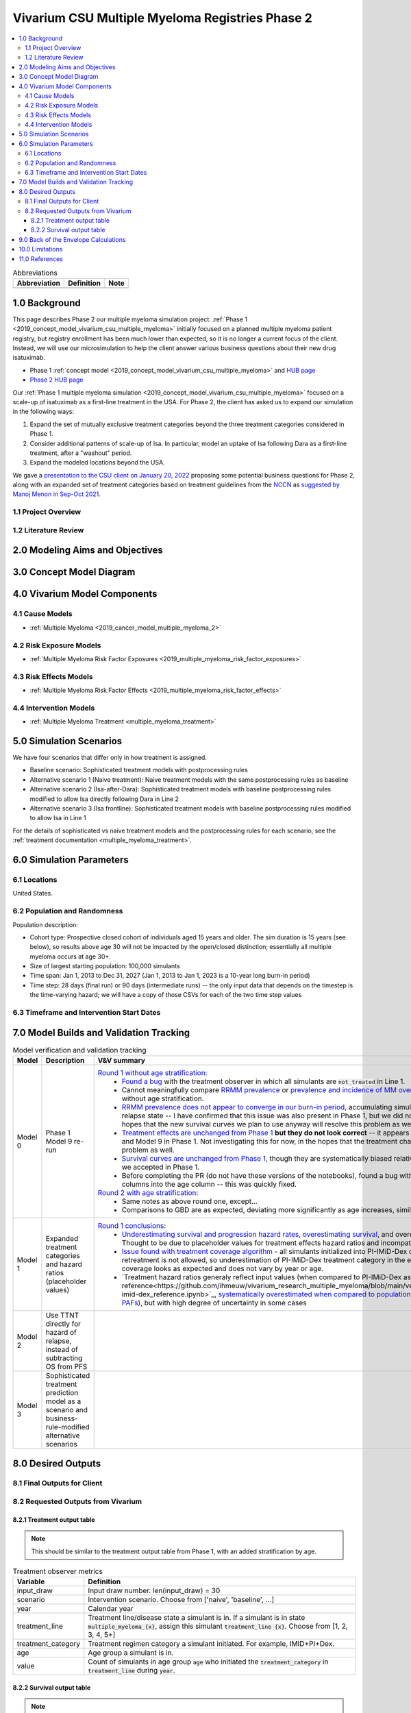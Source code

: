 .. role:: underline
    :class: underline

..
  Section title decorators for this document:

  ==============
  Document Title
  ==============

  Section Level 1 (#.0)
  +++++++++++++++++++++

  Section Level 2 (#.#)
  ---------------------

  Section Level 3 (#.#.#)
  ~~~~~~~~~~~~~~~~~~~~~~~

  Section Level 4
  ^^^^^^^^^^^^^^^

  Section Level 5
  '''''''''''''''

  The depth of each section level is determined by the order in which each
  decorator is encountered below. If you need an even deeper section level, just
  choose a new decorator symbol from the list here:
  https://docutils.sourceforge.io/docs/ref/rst/restructuredtext.html#sections
  And then add it to the list of decorators above.

.. _2019_concept_model_vivarium_csu_multiple_myeloma_phase_2:

======================================================
Vivarium CSU Multiple Myeloma Registries Phase 2
======================================================

.. contents::
  :local:

.. list-table:: Abbreviations
  :header-rows: 1

  * - Abbreviation
    - Definition
    - Note
  * -
    -
    -

.. _mm2_1.0:

1.0 Background
++++++++++++++

This page describes Phase 2 our multiple myeloma simulation project. :ref:`Phase
1 <2019_concept_model_vivarium_csu_multiple_myeloma>` initially focused on a
planned multiple myeloma patient registry, but registry enrollment has been much
lower than expected, so it is no longer a current focus of the client. Instead,
we will use our microsimulation to help the client answer various business
questions about their new drug isatuximab.

* Phase 1 :ref:`concept model
  <2019_concept_model_vivarium_csu_multiple_myeloma>` and `HUB page
  <https://hub.ihme.washington.edu/display/COS/Multiple+Myeloma+Registries+Sim+Phase+1>`_

* `Phase 2 HUB page
  <https://hub.ihme.washington.edu/display/COS/Multiple+Myeloma+Registries+Sim+Phase+2>`_

Our :ref:`Phase 1 multiple myeloma simulation
<2019_concept_model_vivarium_csu_multiple_myeloma>` focused on a scale-up of
isatuximab as a first-line treatment in the USA. For Phase 2, the client has
asked us to expand our simulation in the following ways:

1.  Expand the set of mutually exclusive treatment categories beyond the three
    treatment categories considered in Phase 1.

2.  Consider additional patterns of scale-up of Isa. In particular, model an
    uptake of Isa following Dara as a first-line treatment, after a "washout"
    period.

3. Expand the modeled locations beyond the USA.

We gave a `presentation to the CSU client on January 20, 2022 <slides_20220120_>`_
proposing some potential business questions for Phase 2, along with an expanded
set of treatment categories based on treatment guidelines from the `NCCN
<https://www.nccn.org/>`_ as `suggested by Manoj Menon in Sep-Oct 2021
<recommendations_from_Manoj_>`_.

.. _slides_20220120: https://uwnetid.sharepoint.com/:p:/r/sites/ihme_simulation_science_team/_layouts/15/Doc.aspx?sourcedoc=%7BB3EB4DE8-7E6A-4E81-9A4E-F3C4A5F2D6AB%7D&file=20220120%20IHME%20Multiple%20Myeloma%20Simulation%20-%20Phase%202%20Next%20Steps.pptx&action=edit&mobileredirect=true

.. _slides_Manoj_20210924: https://uwnetid.sharepoint.com/:p:/r/sites/ihme_simulation_science_team/_layouts/15/Doc.aspx?sourcedoc=%7B2AC8C5F2-CFE6-4458-93AD-4B378953EED3%7D&file=Simulation_MM_Sept%2024.pptx&action=edit&mobileredirect=true

.. _recommendations_from_Manoj: https://uwnetid.sharepoint.com/:f:/r/sites/ihme_simulation_science_team/Shared%20Documents/Research/CSU_Multiple%20Myeloma/Phase%202/05_Concept%20model%20development/Recommendations%20from%20Manoj%20Menon?csf=1&web=1&e=7UwzUz

.. _mm2_1.1:

1.1 Project Overview
--------------------

.. _mm2_1.2:

1.2 Literature Review
---------------------


.. _mm2_2.0:

2.0 Modeling Aims and Objectives
++++++++++++++++++++++++++++++++


3.0 Concept Model Diagram
+++++++++++++++++++++++++

.. image:: ./concept_model_diagram.svg

4.0 Vivarium Model Components
+++++++++++++++++++++++++++++

4.1 Cause Models
----------------

* :ref:`Multiple Myeloma <2019_cancer_model_multiple_myeloma_2>`

4.2 Risk Exposure Models
------------------------

* :ref:`Multiple Myeloma Risk Factor Exposures <2019_multiple_myeloma_risk_factor_exposures>`

4.3 Risk Effects Models
-----------------------

* :ref:`Multiple Myeloma Risk Factor Effects <2019_multiple_myeloma_risk_factor_effects>`

4.4 Intervention Models
-----------------------

* :ref:`Multiple Myeloma Treatment <multiple_myeloma_treatment>`

5.0 Simulation Scenarios
++++++++++++++++++++++++

We have four scenarios that differ only in how treatment is assigned.

* Baseline scenario: Sophisticated treatment models with postprocessing rules
* Alternative scenario 1 (Naive treatment): Naive treatment models with the same postprocessing rules as baseline
* Alternative scenario 2 (Isa-after-Dara): Sophisticated treatment models with baseline postprocessing rules modified to allow Isa directly following Dara in Line 2
* Alternative scenario 3 (Isa frontline): Sophisticated treatment models with baseline postprocessing rules modified to allow Isa in Line 1

For the details of sophisticated vs naive treatment models and the postprocessing rules for each scenario, see the :ref:`treatment documentation <multiple_myeloma_treatment>`.

6.0 Simulation Parameters
+++++++++++++++++++++++++

6.1 Locations
-------------

United States.

6.2 Population and Randomness
-----------------------------

Population description:

* Cohort type: Prospective closed cohort of individuals aged 15 years and older. The sim duration is 15 years (see below), so results above age 30 will not be impacted by the open/closed distinction; essentially all multiple myeloma occurs at age 30+.
* Size of largest starting population: 100,000 simulants
* Time span: Jan 1, 2013 to Dec 31, 2027 (Jan 1, 2013 to Jan 1, 2023 is a 10-year long burn-in period)
* Time step: 28 days (final run) or 90 days (intermediate runs) -- the only input data that depends on the timestep is the time-varying hazard; we will have a copy of those CSVs for each of the two time step values

6.3 Timeframe and Intervention Start Dates
------------------------------------------

7.0 Model Builds and Validation Tracking
++++++++++++++++++++++++++++++++++++++++

.. list-table:: Model verification and validation tracking
  :widths: 3 10 20
  :header-rows: 1

  * - Model
    - Description
    - V&V summary
  * - Model 0
    - Phase 1 Model 9 re-run
    - `Round 1 without age stratification <https://github.com/ihmeuw/vivarium_research_multiple_myeloma/pull/2>`_:
        * `Found a bug <https://github.com/ihmeuw/vivarium_research_multiple_myeloma/blob/08e2f3136c213b40609f32427fb6421639766ce1/verification/model_0/mm_tx_coverage_verification.ipynb>`_ with the treatment observer in which all simulants are :code:`not_treated` in Line 1.
        * Cannot meaningfully compare `RRMM prevalence <https://github.com/ihmeuw/vivarium_research_multiple_myeloma/blob/08e2f3136c213b40609f32427fb6421639766ce1/verification/model_0/mm_rrmm_prevalence.ipynb>`_ or `prevalence and incidence of MM overall <https://github.com/ihmeuw/vivarium_research_multiple_myeloma/blob/08e2f3136c213b40609f32427fb6421639766ce1/verification/model_0/mm_cause_vs_gbd.ipynb>`_ to Phase 1 (or in the case of the latter, GBD) without age stratification.
        * `RRMM prevalence does not appear to converge in our burn-in period <https://github.com/ihmeuw/vivarium_research_multiple_myeloma/blob/08e2f3136c213b40609f32427fb6421639766ce1/verification/model_0/mm_rrmm_prevalence.ipynb>`_, accumulating simulants continuously in the fourth and higher relapse state -- I have confirmed that this issue was also present in Phase 1, but we did not know it. Not investigating this for now, in the hopes that the new survival curves we plan to use anyway will resolve this problem as well.
        * `Treatment effects are unchanged from Phase 1 <https://github.com/ihmeuw/vivarium_research_multiple_myeloma/blob/08e2f3136c213b40609f32427fb6421639766ce1/verification/model_0/mm_tx_effect_verification.ipynb>`_ **but they do not look correct** -- it appears there was some regression between Model 6.5 and Model 9 in Phase 1. Not investigating this for now, in the hopes that the treatment changes we plan to make anyway will resolve this problem as well.
        * `Survival curves are unchanged from Phase 1 <https://github.com/ihmeuw/vivarium_research_multiple_myeloma/blob/08e2f3136c213b40609f32427fb6421639766ce1/verification/model_0/mm_survival_curves_vs_braunlin.ipynb>`_, though they are systematically biased relative to input curves from Braunlin -- a limitation we accepted in Phase 1.
        * Before completing the PR (do not have these versions of the notebooks), found a bug with :code:`make_results` putting information from many columns into the age column -- this was quickly fixed.
      `Round 2 with age stratification <https://github.com/ihmeuw/vivarium_research_multiple_myeloma/tree/main/verification/model_0_age_stratified>`_:
        * Same notes as above round one, except...
        * Comparisons to GBD are as expected, deviating more significantly as age increases, similar to phase I 
  * - Model 1
    - Expanded treatment categories and hazard ratios (placeholder values)
    - `Round 1 conclusions <https://github.com/ihmeuw/vivarium_research_multiple_myeloma/tree/main/verification/model_1>`_:
        * `Underestimating survival and progression hazard rates, overestimating survival <https://github.com/ihmeuw/vivarium_research_multiple_myeloma/blob/main/verification/model_1/mm_survival_curves_vs_braunlin.ipynb>`_, and overestimating prevalence compared to model 0. Thought to be due to placeholder values for treatment effects hazard ratios and incompatible PAFs that have not yet been updated.
        * `Issue found with treatment coverage algorithm <https://github.com/ihmeuw/vivarium_research_multiple_myeloma/blob/main/verification/model_1/mm_tx_coverage_verification.ipynb>`_ - all simulants initialized into PI-IMiD-Dex category for line one at start of sim and retreatment is not allowed, so underestimation of PI-IMiD-Dex treatment category in the early years of the sim. Otherwise, treatment coverage looks as expected and does not vary by year or age.
        * `Treatment hazard ratios generaly reflect input values (when compared to PI-IMiD-Dex as reference<https://github.com/ihmeuw/vivarium_research_multiple_myeloma/blob/main/verification/model_1/mm_tx_effect_verification_pi-imid-dex_reference.ipynb>`_, `systematically overestimated when compared to population rate, suspected to be a result of incompatible PAFs <https://github.com/ihmeuw/vivarium_research_multiple_myeloma/blob/main/verification/model_1/mm_tx_effect_verification_population_reference.ipynb>`_), but with high degree of uncertainty in some cases 
  * - Model 2
    - Use TTNT directly for hazard of relapse, instead of subtracting OS from PFS
    -
  * - Model 3
    - Sophisticated treatment prediction model as a scenario and business-rule-modified alternative scenarios
    -

8.0 Desired Outputs
+++++++++++++++++++

8.1 Final Outputs for Client
----------------------------

8.2 Requested Outputs from Vivarium
-----------------------------------

8.2.1 Treatment output table
~~~~~~~~~~~~~~~~~~~~~~~~~~~~

.. note::

  This should be similar to the treatment output table from Phase 1, with an added stratification
  by age.

.. list-table:: Treatment observer metrics
  :header-rows: 1

  * - Variable
    - Definition
  * - input_draw
    - Input draw number. len(input_draw) = 30
  * - scenario
    - Intervention scenario. Choose from ['naive', 'baseline', ...]
  * - year
    - Calendar year
  * - treatment_line
    - Treatment line/disease state a simulant is in. If a simulant is in state
      :code:`multiple_myeloma_{x}`, assign this simulant :code:`treatment_line {x}`. Choose
      from [1, 2, 3, 4, 5+]
  * - treatment_category
    - Treatment regimen category a simulant initiated. For example, IMID+PI+Dex.
  * - age
    - Age group a simulant is in.
  * - value
    - Count of simulants in age group :code:`age` who initiated the :code:`treatment_category` in :code:`treatment_line` during :code:`year`.

8.2.2 Survival output table
~~~~~~~~~~~~~~~~~~~~~~~~~~~

.. note::

  This is very similar to :ref:`the survival output table from Phase 1 <mm5.6>`, with an added
  stratification by treatment category.

.. list-table:: Survival observer metrics
  :header-rows: 1

  * - Variable
    - Definition
  * - input_draw
    - Input draw number. len(input_draw) = 30
  * - scenario
    - Intervention scenario. Choose from ['naive', 'baseline', ...]
  * - treatment_line
    - Treatment line/disease state a simulant is in. If a simulant is in state
      :code:`multiple_myeloma_{x}`, assign this simulant :code:`treatment_line {x}`. Choose
      from [1, 2, 3, 4, 5+]
  * - treatment_category
    - Treatment regimen category a simulant is in. For example, IMID+PI+Dex.
  * - period
    - The number of days since the entrance into the :code:`treatment_line` that the
      count measures were evaluated on.
  * - alive_at_start
    - Count of at-risk simulants alive at :code:`period` - 28 days since they entered :code:`treatment_line`.
  * - died_by_end
    - Count of :code:`alive_at_start` simulants who died between :code:`period` - 28 and :code:`period` days since they entered :code:`treatment_line`.
  * - progressed_by_end
    - Count of :code:`alive_at_start` simulants who progressed to next line of treatment/disease state
      between :code:`period` - 28 and :code:`period` days since they entered :code:`treatment_line`.
  * - sim_end_on
    - Count of :code:`alive_at_start` simulants without death or progression at the end of the simulation
      between :code:`period` - 28 and :code:`period` days since they entered :code:`treatment_line`.

Time frame for survival observer (timestep = 28 days):
 1. start_date = 2021-01-01, end_date = 2025-12-31
 2. start_date = 2025-01-01, end_date = 2025-12-31

9.0 Back of the Envelope Calculations
+++++++++++++++++++++++++++++++++++++

10.0 Limitations
++++++++++++++++

11.0 References
+++++++++++++++
